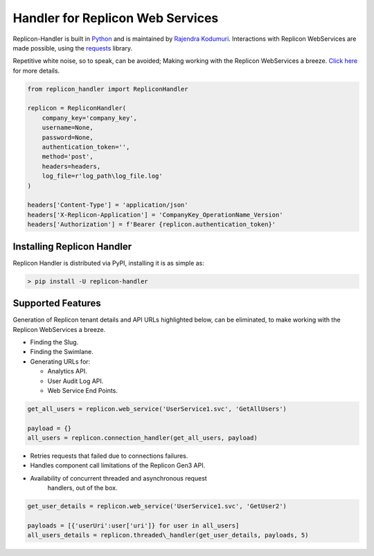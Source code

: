 Handler for Replicon Web Services
=================================

Replicon-Handler is built in `Python <https://www.python.org/>`__ and is
maintained by `Rajendra
Kodumuri <https://www.github.com/rajakodumuri>`__. Interactions with
Replicon WebServices are made possible, using the
`requests <https://docs.python-requests.org/en/latest/>`__ library.

Repetitive white noise, so to speak, can be avoided; Making working with
the Replicon WebServices a breeze. `Click
here <https://www.github.com/rajakodumuri/replicon-handler#support-features>`__
for more details.

.. code:: python

    from replicon_handler import RepliconHandler

    replicon = RepliconHandler(
        company_key='company_key',
        username=None,
        password=None,
        authentication_token='',
        method='post',
        headers=headers,
        log_file=r'log_path\log_file.log'
    )

    headers['Content-Type'] = 'application/json'
    headers['X-Replicon-Application'] = 'CompanyKey_OperationName_Version'
    headers['Authorization'] = f'Bearer {replicon.authentication_token}'

Installing Replicon Handler
---------------------------

Replicon Handler is distributed via PyPI, installing it is as simple as:

.. code:: bash

    > pip install -U replicon-handler

Supported Features
------------------

Generation of Replicon tenant details and API URLs highlighted below,
can be eliminated, to make working with the Replicon WebServices a
breeze.

* Finding the Slug.
* Finding the Swimlane.
* Generating URLs for:
  
  - Analytics API.
  - User Audit Log API.
  - Web Service End Points.

.. code:: python

    get_all_users = replicon.web_service('UserService1.svc', 'GetAllUsers')

    payload = {}
    all_users = replicon.connection_handler(get_all_users, payload)

* Retries requests that failed due to connections failures.
* Handles component call limitations of the Replicon Gen3 API.
* Availability of concurrent threaded and asynchronous request
   handlers, out of the box.

.. code:: python

    get_user_details = replicon.web_service('UserService1.svc', 'GetUser2')

    payloads = [{'userUri':user['uri']} for user in all_users]
    all_users_details = replicon.threaded\_handler(get_user_details, payloads, 5)
